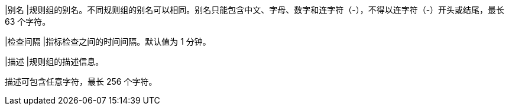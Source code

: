 // :ks_include_id: 154069b262b94648a55d983b0875f8c6
|别名
|规则组的别名。不同规则组的别名可以相同。别名只能包含中文、字母、数字和连字符（-），不得以连字符（-）开头或结尾，最长 63 个字符。

|检查间隔
|指标检查之间的时间间隔。默认值为 1 分钟。

|描述
|规则组的描述信息。

描述可包含任意字符，最长 256 个字符。
